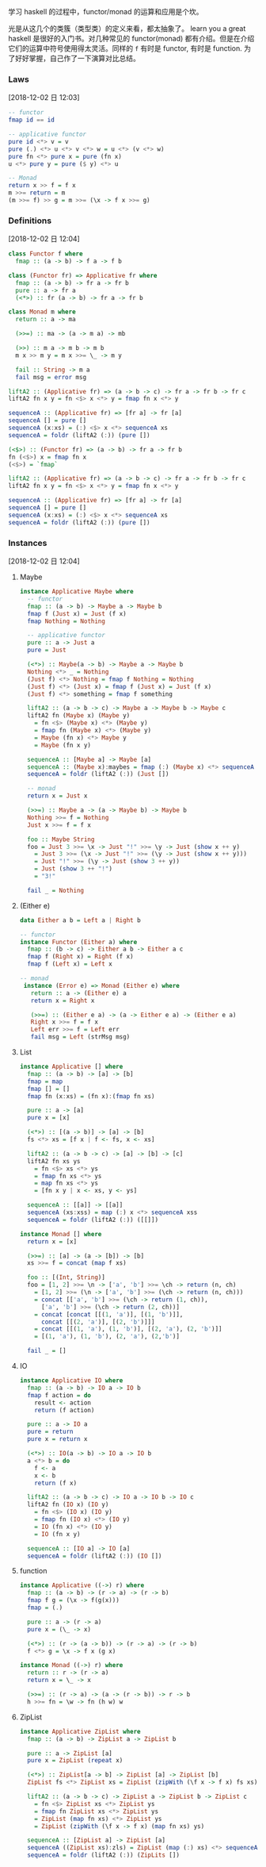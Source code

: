 
  学习 haskell 的过程中，functor/monad 的运算和应用是个坎。

  光是从这几个的类簇（类型类）的定义来看，都太抽象了。 learn you a great haskell 是很好的入门书。对几种常见的 functor(monad) 都有介绍。但是在介绍它们的运算中符号使用得太灵活。同样的 =f= 有时是 functor, 有时是 function. 为了好好掌握，自己作了一下演算对比总结。
*** Laws
    [2018-12-02 日 12:03]
    #+begin_src haskell
      -- functor
      fmap id == id

      -- applicative functor
      pure id <*> v = v
      pure (.) <*> u <*> v <*> w = u <*> (v <*> w)
      pure fn <*> pure x = pure (fn x)
      u <*> pure y = pure ($ y) <*> u

      -- Monad
      return x >> f = f x
      m >>= return = m
      (m >>= f) >> g = m >>= (\x -> f x >>= g)
    #+end_src
*** Definitions
    [2018-12-02 日 12:04]
    #+begin_src haskell
      class Functor f where
        fmap :: (a -> b) -> f a -> f b
    #+end_src

    #+begin_src haskell
      class (Functor fr) => Applicative fr where
        fmap :: (a -> b) -> fr a -> fr b
        pure :: a -> fr a
        (<*>) :: fr (a -> b) -> fr a -> fr b
    #+end_src

    #+begin_src haskell
      class Monad m where
        return :: a -> ma

        (>>=) :: ma -> (a -> m a) -> mb

        (>>) :: m a -> m b -> m b
        m x >> m y = m x >>= \_ -> m y

        fail :: String -> m a
        fail msg = error msg
    #+end_src

    #+begin_src haskell
      liftA2 :: (Applicative fr) => (a -> b -> c) -> fr a -> fr b -> fr c
      liftA2 fn x y = fn <$> x <*> y = fmap fn x <*> y
    #+end_src

    #+begin_src haskell
      sequenceA :: (Applicative fr) => [fr a] -> fr [a]
      sequenceA [] = pure []
      sequenceA (x:xs) = (:) <$> x <*> sequenceA xs
      sequenceA = foldr (liftA2 (:)) (pure [])
    #+end_src

    #+begin_src haskell
      (<$>) :: (Functor fr) => (a -> b) -> fr a -> fr b
      fn (<$>) x = fmap fn x
      (<$>) = `fmap`
    #+end_src

    #+begin_src haskell
      liftA2 :: (Applicative fr) => (a -> b -> c) -> fr a -> fr b -> fr c
      liftA2 fn x y = fn <$> x <*> y = fmap fn x <*> y
    #+end_src

    #+begin_src haskell
      sequenceA :: (Applicative fr) => [fr a] -> fr [a]
      sequenceA [] = pure []
      sequenceA (x:xs) = (:) <$> x <*> sequenceA xs
      sequenceA = foldr (liftA2 (:)) (pure [])
    #+end_src

*** Instances
    [2018-12-02 日 12:04]

**** Maybe
     #+begin_src haskell
       instance Applicative Maybe where
         -- functor
         fmap :: (a -> b) -> Maybe a -> Maybe b
         fmap f (Just x) = Just (f x)
         fmap Nothing = Nothing

         -- applicative functor
         pure :: a -> Just a
         pure = Just

         (<*>) :: Maybe(a -> b) -> Maybe a -> Maybe b
         Nothing <*> _ = Nothing
         (Just f) <*> Nothing = fmap f Nothing = Nothing
         (Just f) <*> (Just x) = fmap f (Just x) = Just (f x)
         (Just f) <*> something = fmap f something

         liftA2 :: (a -> b -> c) -> Maybe a -> Maybe b -> Maybe c
         liftA2 fn (Maybe x) (Maybe y)
           = fn <$> (Maybe x) <*> (Maybe y)
           = fmap fn (Maybe x) <*> (Maybe y)
           = Maybe (fn x) <*> Maybe y
           = Maybe (fn x y)

         sequenceA :: [Maybe a] -> Maybe [a]
         sequenceA :: (Maybe x):maybes = fmap (:) (Maybe x) <*> sequenceA maybes = Maybe (x:) <*> maybes
         sequenceA = foldr (liftA2 (:)) (Just [])

         -- monad
         return x = Just x

         (>>=) :: Maybe a -> (a -> Maybe b) -> Maybe b
         Nothing >>= f = Nothing
         Just x >>= f = f x

         foo :: Maybe String
         foo = Just 3 >>= \x -> Just "!" >>= \y -> Just (show x ++ y)
           = Just 3 >>= (\x -> Just "!" >>= (\y -> Just (show x ++ y)))
           = Just "!" >>= (\y -> Just (show 3 ++ y))
           = Just (show 3 ++ "!")
           = "3!"

         fail _ = Nothing
     #+end_src
**** (Either e)
     #+begin_src haskell
       data Either a b = Left a | Right b

       -- functor
       instance Functor (Either a) where
         fmap :: (b -> c) -> Either a b -> Either a c
         fmap f (Right x) = Right (f x)
         fmap f (Left x) = Left x

       -- monad
        instance (Error e) => Monad (Either e) where
          return :: a -> (Either e) a
          return x = Right x

          (>>=) :: (Either e a) -> (a -> Either e a) -> (Either e a)
          Right x >>= f = f x
          Left err >>= f = Left err
          fail msg = Left (strMsg msg)
     #+end_src

**** List
     #+begin_src haskell
       instance Applicative [] where
         fmap :: (a -> b) -> [a] -> [b]
         fmap = map
         fmap [] = []
         fmap fn (x:xs) = (fn x):(fmap fn xs)

         pure :: a -> [a]
         pure x = [x]

         (<*>) :: [(a -> b)] -> [a] -> [b]
         fs <*> xs = [f x | f <- fs, x <- xs]

         liftA2 :: (a -> b -> c) -> [a] -> [b] -> [c]
         liftA2 fn xs ys
           = fn <$> xs <*> ys
           = fmap fn xs <*> ys
           = map fn xs <*> ys
           = [fn x y | x <- xs, y <- ys]

         sequenceA :: [[a]] -> [[a]]
         sequenceA (xs:xss) = map (:) x <*> sequenceA xss
         sequenceA = foldr (liftA2 (:)) ([[]])

       instance Monad [] where
         return x = [x]

         (>>=) :: [a] -> (a -> [b]) -> [b]
         xs >>= f = concat (map f xs)

         foo :: [(Int, String)]
         foo = [1, 2] >>= \n -> ['a', 'b'] >>= \ch -> return (n, ch)
           = [1, 2] >>= (\n -> ['a', 'b'] >>= (\ch -> return (n, ch)))
           = concat [['a', 'b'] >>= (\ch -> return (1, ch)),
             ['a', 'b'] >>= (\ch -> return (2, ch))]
           = concat [concat [[(1, 'a')], [(1, 'b')]],
             concat [[(2, 'a')], [(2, 'b')]]]
           = concat [[(1, 'a'), (1, 'b')], [(2, 'a'), (2, 'b')]]
           = [(1, 'a'), (1, 'b'), (2, 'a'), (2,'b')]

         fail _ = []

     #+end_src
**** IO
     #+begin_src haskell
       instance Applicative IO where
         fmap :: (a -> b) -> IO a -> IO b
         fmap f action = do
           result <- action
           return (f action)

         pure :: a -> IO a
         pure = return
         pure x = return x

         (<*>) :: IO(a -> b) -> IO a -> IO b
         a <*> b = do
           f <- a
           x <- b
           return (f x)

         liftA2 :: (a -> b -> c) -> IO a -> IO b -> IO c
         liftA2 fn (IO x) (IO y)
           = fn <$> (IO x) (IO y)
           = fmap fn (IO x) <*> (IO y)
           = IO (fn x) <*> (IO y)
           = IO (fn x y)

         sequenceA :: [IO a] -> IO [a]
         sequenceA = foldr (liftA2 (:)) (IO [])
     #+end_src
**** function
     #+begin_src haskell
       instance Applicative ((->) r) where
         fmap :: (a -> b) -> (r -> a) -> (r -> b)
         fmap f g = (\x -> f(g(x)))
         fmap = (.)

         pure :: a -> (r -> a)
         pure x = (\_ -> x)

         (<*>) :: (r -> (a -> b)) -> (r -> a) -> (r -> b)
         f <*> g = \x -> f x (g x)

       instance Monad ((->) r) where
         return :: r -> (r -> a)
         return x = \_ -> x

         (>>=) :: (r -> a) -> (a -> (r -> b)) -> r -> b
         h >>= fn = \w -> fn (h w) w
     #+end_src
**** ZipList
     #+begin_src haskell
       instance Applicative ZipList where
         fmap :: (a -> b) -> ZipList a -> ZipList b

         pure :: a -> ZipList [a]
         pure x = ZipList (repeat x)

         (<*>) :: ZipList[a -> b] -> ZipList [a] -> ZipList [b]
         ZipList fs <*> ZipList xs = ZipList (zipWith (\f x -> f x) fs xs)

         liftA2 :: (a -> b -> c) -> ZipList a -> ZipList b -> ZipList c
           = fn <$> ZipList xs <*> ZipList ys
           = fmap fn ZipList xs <*> ZipList ys
           = ZipList (map fn xs) <*> ZipList ys
           = ZipList (zipWith (\f x -> f x) (map fn xs) ys)

         sequenceA :: [ZipList a] -> ZipList [a]
         sequenceA ((ZipList xs):zls) = ZipList (map (:) xs) <*> sequenceA zls
         sequenceA = foldr (liftA2 (:)) (ZipLits [])
     #+end_src
